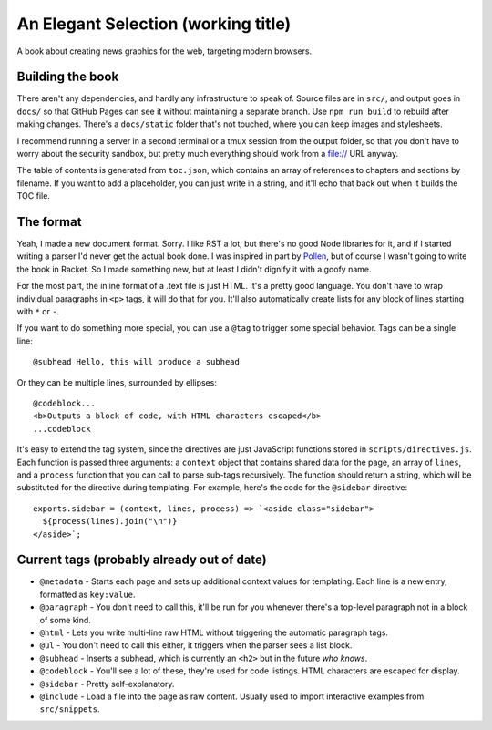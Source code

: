 An Elegant Selection (working title)
====================================

A book about creating news graphics for the web, targeting modern browsers.

Building the book
-----------------

There aren't any dependencies, and hardly any infrastructure to speak of. Source files are in ``src/``, and output goes in ``docs/`` so that GitHub Pages can see it without maintaining a separate branch. Use ``npm run build`` to rebuild after making changes. There's a ``docs/static`` folder that's not touched, where you can keep images and stylesheets.

I recommend running a server in a second terminal or a tmux session from the output folder, so that you don't have to worry about the security sandbox, but pretty much everything should work from a file:// URL anyway.

The table of contents is generated from ``toc.json``, which contains an array of references to chapters and sections by filename. If you want to add a placeholder, you can just write in a string, and it'll echo that back out when it builds the TOC file.

The format
----------

Yeah, I made a new document format. Sorry. I like RST a lot, but there's no good Node libraries for it, and if I started writing a parser I'd never get the actual book done. I was inspired in part by `Pollen <http://docs.racket-lang.org/pollen/>`_, but of course I wasn't going to write the book in Racket. So I made something new, but at least I didn't dignify it with a goofy name.

For the most part, the inline format of a .text file is just HTML. It's a pretty good language. You don't have to wrap individual paragraphs in ``<p>`` tags, it will do that for you. It'll also automatically create lists for any block of lines starting with ``*`` or ``-``.

If you want to do something more special, you can use a ``@tag`` to trigger some special behavior. Tags can be a single line::

    @subhead Hello, this will produce a subhead

Or they can be multiple lines, surrounded by ellipses::

    @codeblock...
    <b>Outputs a block of code, with HTML characters escaped</b>
    ...codeblock

It's easy to extend the tag system, since the directives are just JavaScript functions stored in ``scripts/directives.js``. Each function is passed three arguments: a ``context`` object that contains shared data for the page, an array of ``lines``, and a ``process`` function that you can call to parse sub-tags recursively. The function should return a string, which will be substituted for the directive during templating. For example, here's the code for the ``@sidebar`` directive::

    exports.sidebar = (context, lines, process) => `<aside class="sidebar">
      ${process(lines).join("\n")}
    </aside>`;

Current tags (probably already out of date)
-------------------------------------------

* ``@metadata`` - Starts each page and sets up additional context values for templating. Each line is a new entry, formatted as ``key:value``.
* ``@paragraph`` - You don't need to call this, it'll be run for you whenever there's a top-level paragraph not in a block of some kind.
* ``@html`` - Lets you write multi-line raw HTML without triggering the automatic paragraph tags.
* ``@ul`` - You don't need to call this either, it triggers when the parser sees a list block.
* ``@subhead`` - Inserts a subhead, which is currently an ``<h2>`` but in the future *who knows*.
* ``@codeblock`` - You'll see a lot of these, they're used for code listings. HTML characters are escaped for display.
* ``@sidebar`` - Pretty self-explanatory.
* ``@include`` - Load a file into the page as raw content. Usually used to import interactive examples from ``src/snippets``.